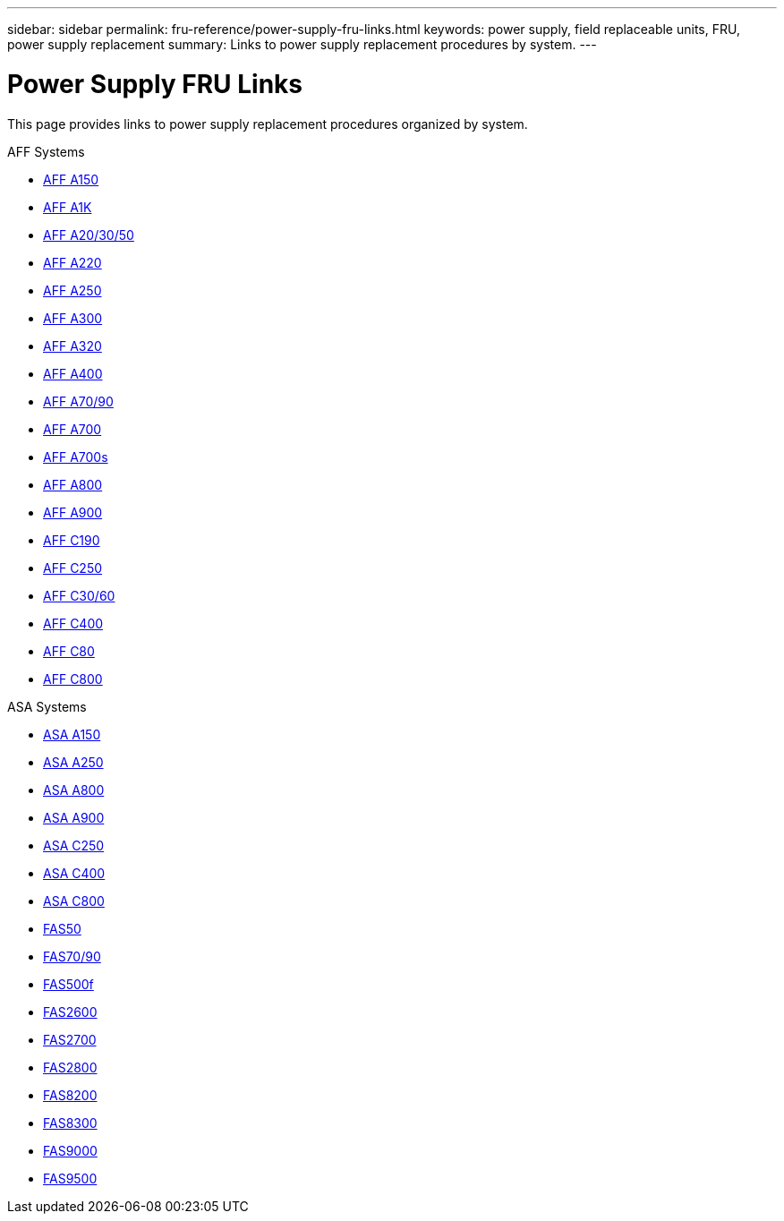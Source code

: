 ---
sidebar: sidebar
permalink: fru-reference/power-supply-fru-links.html
keywords: power supply, field replaceable units, FRU, power supply replacement
summary: Links to power supply replacement procedures by system.
---

= Power Supply FRU Links

[.lead]
This page provides links to power supply replacement procedures organized by system.

[role="tabbed-block"]
====
.AFF Systems
--
* link:../a150/power-supply-replace.html[AFF A150^]
* link:../a1k/power-supply-replace.html[AFF A1K^]
* link:../a20-30-50/power-supply-replace.html[AFF A20/30/50^]
* link:../a220/power-supply-replace.html[AFF A220^]
* link:../a250/power-supply-replace.html[AFF A250^]
* link:../a300/power-supply-replace.html[AFF A300^]
* link:../a320/power-supply-replace.html[AFF A320^]
* link:../a400/power-supply-replace.html[AFF A400^]
* link:../a70-90/power-supply-replace.html[AFF A70/90^]
* link:../a700/power-supply-replace.html[AFF A700^]
* link:../a700s/power-supply-replace.html[AFF A700s^]
* link:../a800/power-supply-replace.html[AFF A800^]
* link:../a900/power-supply-replace.html[AFF A900^]
* link:../c190/power-supply-replace.html[AFF C190^]
* link:../c250/power-supply-replace.html[AFF C250^]
* link:../c30-60/power-supply-replace.html[AFF C30/60^]
* link:../c400/power-supply-replace.html[AFF C400^]
* link:../c80/power-supply-replace.html[AFF C80^]
* link:../c800/power-supply-replace.html[AFF C800^]
--

.ASA Systems
* link:../asa150/power-supply-replace.html[ASA A150^]
* link:../asa250/power-supply-replace.html[ASA A250^]
* link:../asa800/power-supply-replace.html[ASA A800^]
* link:../asa900/power-supply-replace.html[ASA A900^]
* link:../asa-c250/power-supply-replace.html[ASA C250^]
* link:../asa-c400/power-supply-replace.html[ASA C400^]
* link:../asa-c800/power-supply-replace.html[ASA C800^]
--

.FAS Systems
--
* link:../fas50/power-supply-replace.html[FAS50^]
* link:../fas-70-90/power-supply-replace.html[FAS70/90^]
* link:../fas500f/power-supply-replace.html[FAS500f^]
* link:../fas2600/power-supply-replace.html[FAS2600^]
* link:../fas2700/power-supply-replace.html[FAS2700^]
* link:../fas2800/power-supply-replace.html[FAS2800^]
* link:../fas8200/power-supply-replace.html[FAS8200^]
* link:../fas8300/power-supply-replace.html[FAS8300^]
* link:../fas9000/power-supply-replace.html[FAS9000^]
* link:../fas9500/power-supply-replace.html[FAS9500^]
--
====